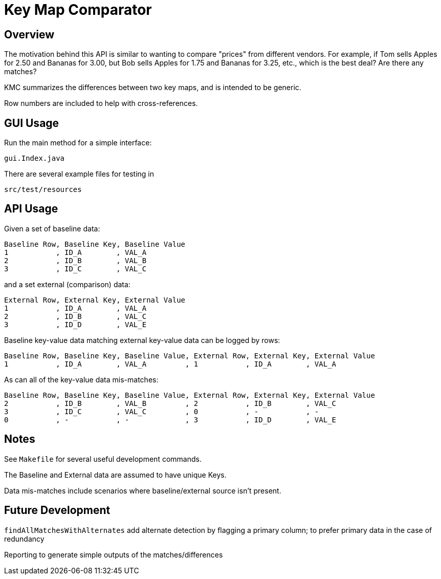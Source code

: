 = Key Map Comparator

== Overview

The motivation behind this API is similar to wanting to compare "prices" from different vendors.
For example, if Tom sells Apples for 2.50 and Bananas for 3.00, but Bob sells Apples for 1.75 and Bananas for 3.25, etc., which is the best deal?
Are there any matches?

KMC summarizes the differences between two key maps, and is intended to be generic.

Row numbers are included to help with cross-references.

== GUI Usage

Run the main method for a simple interface:

....
gui.Index.java
....

There are several example files for testing in

....
src/test/resources
....

== API Usage

Given a set of baseline data:

....
Baseline Row, Baseline Key, Baseline Value
1           , ID_A        , VAL_A
2           , ID_B        , VAL_B
3           , ID_C        , VAL_C
....

and a set external (comparison) data:

....
External Row, External Key, External Value
1           , ID_A        , VAL_A
2           , ID_B        , VAL_C
3           , ID_D        , VAL_E
....

Baseline key-value data matching external key-value data can be logged by rows:

....
Baseline Row, Baseline Key, Baseline Value, External Row, External Key, External Value
1           , ID_A        , VAL_A         , 1           , ID_A        , VAL_A
....

As can all of the key-value data mis-matches:

....
Baseline Row, Baseline Key, Baseline Value, External Row, External Key, External Value
2           , ID_B        , VAL_B         , 2           , ID_B        , VAL_C
3           , ID_C        , VAL_C         , 0           , -           , -
0           , -           , -             , 3           , ID_D        , VAL_E
....

== Notes

See `Makefile` for several useful development commands.

The Baseline and External data are assumed to have unique Keys.

Data mis-matches include scenarios where baseline/external source isn't present.

== Future Development

`findAllMatchesWithAlternates` add alternate detection by flagging a primary column;
to prefer primary data in the case of redundancy

Reporting to generate simple outputs of the matches/differences
